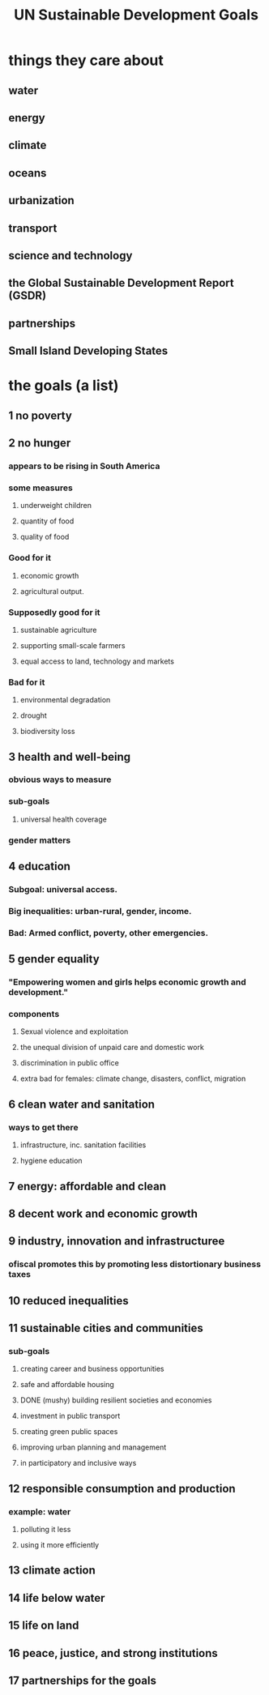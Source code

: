 :PROPERTIES:
:ID:       377aa850-0fc7-4d55-834f-7f346c4f3a7c
:END:
#+title: UN Sustainable Development Goals
* things they care about
** water
** energy
** climate
** oceans
** urbanization
** transport
** science and technology
** the Global Sustainable Development Report (GSDR)
** partnerships
** Small Island Developing States
* the goals (a list)
**  1 no poverty
**  2 no hunger
*** appears to be rising in South America
*** some measures
**** underweight children
**** quantity of food
**** quality  of food
*** Good for it
**** economic growth
**** agricultural output.
*** Supposedly good for it
**** sustainable agriculture
**** supporting small-scale farmers
**** equal access to land, technology and markets
*** Bad for it
**** environmental degradation
**** drought
**** biodiversity loss
**  3 health and well-being
*** obvious ways to measure
*** sub-goals
**** universal health coverage
*** gender matters
**  4 education
*** Subgoal: universal access.
*** Big inequalities: urban-rural, gender, income.
*** Bad: Armed conflict, poverty, other emergencies.
**  5 gender equality
*** "Empowering women and girls helps economic growth and development."
*** components
**** Sexual violence and exploitation
**** the unequal division of unpaid care and domestic work
**** discrimination in public office
**** extra bad for females: climate change, disasters, conflict, migration
**  6 clean water and sanitation
*** ways to get there
**** infrastructure, inc. sanitation facilities
**** hygiene education
**  7 energy: affordable and clean
**  8 decent work and economic growth
**  9 industry, innovation and infrastructuree
*** ofiscal promotes this by promoting less distortionary business taxes
** 10 reduced inequalities
** 11 sustainable cities and communities
*** sub-goals
**** creating career and business opportunities
**** safe and affordable housing
**** DONE (mushy) building resilient societies and economies
**** investment in public transport
**** creating green public spaces
**** improving urban planning and management
**** in participatory and inclusive ways
** 12 responsible consumption and production
*** example: water
**** polluting it less
**** using it more efficiently
** 13 climate action
** 14 life below water
** 15 life on land
** 16 peace, justice, and strong institutions
** 17 partnerships for the goals
